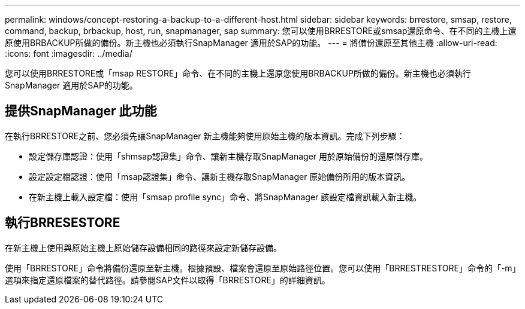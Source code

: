 ---
permalink: windows/concept-restoring-a-backup-to-a-different-host.html 
sidebar: sidebar 
keywords: brrestore, smsap, restore, command, backup, brbackup, host, run, snapmanager, sap 
summary: 您可以使用BRRESTORE或smsap還原命令、在不同的主機上還原使用BRBACKUP所做的備份。新主機也必須執行SnapManager 適用於SAP的功能。 
---
= 將備份還原至其他主機
:allow-uri-read: 
:icons: font
:imagesdir: ../media/


[role="lead"]
您可以使用BRRESTORE或「msap RESTORE」命令、在不同的主機上還原您使用BRBACKUP所做的備份。新主機也必須執行SnapManager 適用於SAP的功能。



== 提供SnapManager 此功能

在執行BRRESTORE之前、您必須先讓SnapManager 新主機能夠使用原始主機的版本資訊。完成下列步驟：

* 設定儲存庫認證：使用「shmsap認證集」命令、讓新主機存取SnapManager 用於原始備份的還原儲存庫。
* 設定設定檔認證：使用「msap認證集」命令、讓新主機存取SnapManager 原始備份所用的版本資訊。
* 在新主機上載入設定檔：使用「smsap profile sync」命令、將SnapManager 該設定檔資訊載入新主機。




== 執行BRRESESTORE

在新主機上使用與原始主機上原始儲存設備相同的路徑來設定新儲存設備。

使用「BRRESTORE」命令將備份還原至新主機。根據預設、檔案會還原至原始路徑位置。您可以使用「BRRESTRESTORE」命令的「-m」選項來指定還原檔案的替代路徑。請參閱SAP文件以取得「BRRESTORE」的詳細資訊。

